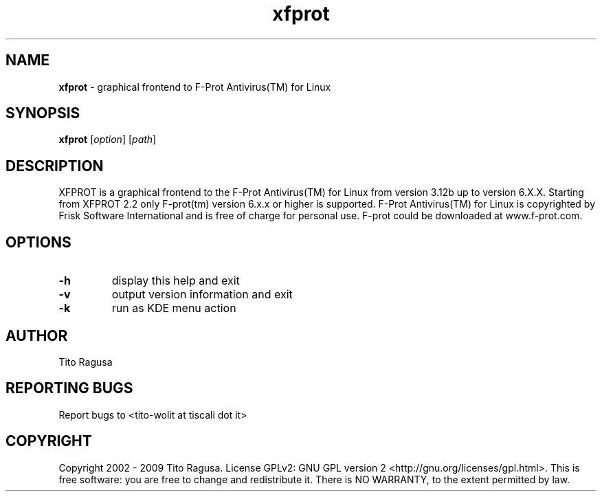 .\"Text automatically generated by txt2man
.TH xfprot 1 "08 August 2013" "Desktop" "XFPROT Reference Manual"
.SH NAME
\fBxfprot \fP- graphical frontend to F-Prot Antivirus(TM) for Linux
\fB
.SH SYNOPSIS
.nf
.fam C
\fBxfprot\fP [\fIoption\fP] [\fIpath\fP]

.fam T
.fi
.fam T
.fi
.SH DESCRIPTION
XFPROT is a graphical frontend to the F-Prot Antivirus(TM) for Linux from version 3.12b up to version 6.X.X. Starting from XFPROT 2.2 only F-prot(tm) version 6.x.x or higher is supported. F-Prot Antivirus(TM) for Linux is copyrighted by Frisk Software International and is free of charge for personal use. F-prot could be downloaded at www.f-prot.com.
.SH OPTIONS
.TP
.B
\fB-h\fP
display this help and exit
.TP
.B
\fB-v\fP
output version information and exit
.TP
.B
\fB-k\fP
run as KDE menu action
.SH AUTHOR
Tito Ragusa
.SH REPORTING BUGS
Report bugs to <tito-wolit at tiscali dot it>
.SH COPYRIGHT
Copyright 2002 - 2009 Tito Ragusa. License GPLv2: GNU GPL version 2 <http://gnu.org/licenses/gpl.html>. This is free software: you are free to change and redistribute it. There is NO WARRANTY, to the extent permitted by law.
